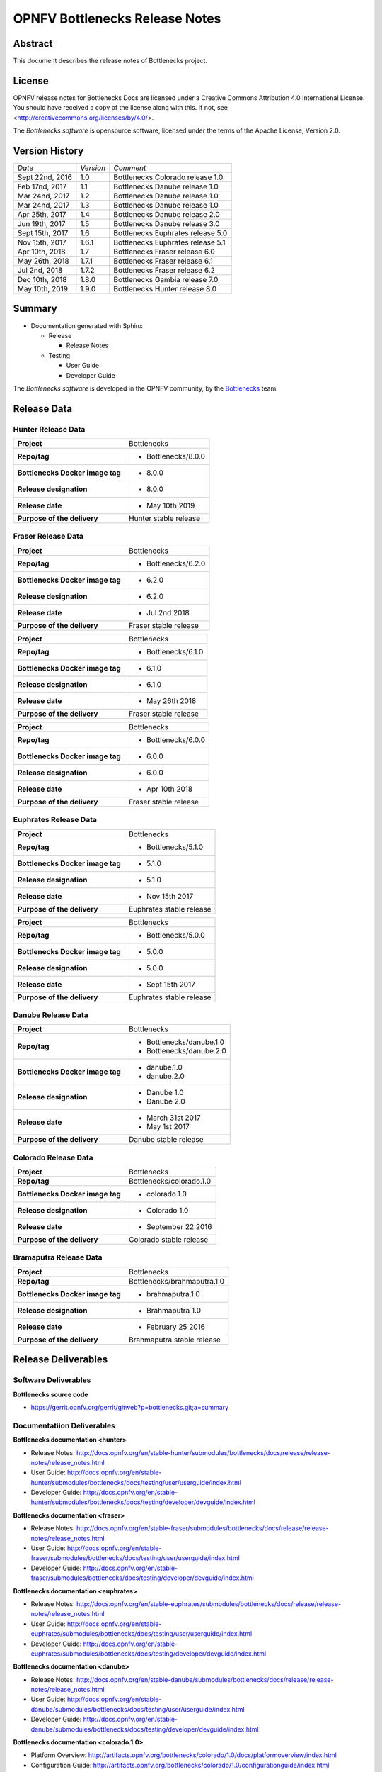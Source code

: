 .. This work is licensed under a Creative Commons Attribution 4.0 International License.
.. http://creativecommons.org/licenses/by/4.0
.. (c) Huawei Technologies Co.,Ltd and others.


===============================
OPNFV Bottlenecks Release Notes
===============================
.. _Bottlenecks: https://wiki.opnfv.org/display/bottlenecks


Abstract
========

This document describes the release notes of Bottlenecks project.


License
=======

OPNFV release notes for Bottlenecks Docs
are licensed under a Creative Commons Attribution 4.0 International License.
You should have received a copy of the license along with this.
If not, see <http://creativecommons.org/licenses/by/4.0/>.

The *Bottlenecks software* is opensource software, licensed under the terms of the
Apache License, Version 2.0.


Version History
===============

+----------------+--------------------+-----------------------------------+
| *Date*         | *Version*          | *Comment*                         |
|                |                    |                                   |
+----------------+--------------------+-----------------------------------+
| Sept 22nd, 2016|  1.0               | Bottlenecks Colorado release 1.0  |
|                |                    |                                   |
+----------------+--------------------+-----------------------------------+
| Feb 17nd, 2017 |  1.1               | Bottlenecks Danube release 1.0    |
|                |                    |                                   |
+----------------+--------------------+-----------------------------------+
| Mar 24nd, 2017 |  1.2               | Bottlenecks Danube release 1.0    |
|                |                    |                                   |
+----------------+--------------------+-----------------------------------+
| Mar 24nd, 2017 |  1.3               | Bottlenecks Danube release 1.0    |
|                |                    |                                   |
+----------------+--------------------+-----------------------------------+
| Apr 25th, 2017 |  1.4               | Bottlenecks Danube release 2.0    |
|                |                    |                                   |
+----------------+--------------------+-----------------------------------+
| Jun 19th, 2017 |  1.5               | Bottlenecks Danube release 3.0    |
|                |                    |                                   |
+----------------+--------------------+-----------------------------------+
| Sept 15th, 2017|  1.6               | Bottlenecks Euphrates release 5.0 |
|                |                    |                                   |
+----------------+--------------------+-----------------------------------+
| Nov 15th, 2017 |  1.6.1             | Bottlenecks Euphrates release 5.1 |
|                |                    |                                   |
+----------------+--------------------+-----------------------------------+
| Apr 10th, 2018 |  1.7               | Bottlenecks Fraser release 6.0    |
|                |                    |                                   |
+----------------+--------------------+-----------------------------------+
| May 26th, 2018 |  1.7.1             | Bottlenecks Fraser release 6.1    |
|                |                    |                                   |
+----------------+--------------------+-----------------------------------+
| Jul 2nd, 2018  |  1.7.2             | Bottlenecks Fraser release 6.2    |
|                |                    |                                   |
+----------------+--------------------+-----------------------------------+
| Dec 10th, 2018 |  1.8.0             | Bottlenecks Gambia release 7.0    |
|                |                    |                                   |
+----------------+--------------------+-----------------------------------+
| May 10th, 2019 |  1.9.0             | Bottlenecks Hunter release 8.0    |
|                |                    |                                   |
+----------------+--------------------+-----------------------------------+

Summary
=======

* Documentation generated with Sphinx

  * Release

    * Release Notes

  * Testing

    * User Guide

    * Developer Guide

The *Bottlenecks software* is developed in the OPNFV community, by the
Bottlenecks_ team.

Release Data
============

Hunter Release Data
-----------------------

+--------------------------------------+--------------------------------+
| **Project**                          | Bottlenecks                    |
|                                      |                                |
+--------------------------------------+--------------------------------+
| **Repo/tag**                         | * Bottlenecks/8.0.0            |
|                                      |                                |
|                                      |                                |
+--------------------------------------+--------------------------------+
| **Bottlenecks Docker image tag**     | * 8.0.0                        |
|                                      |                                |
|                                      |                                |
+--------------------------------------+--------------------------------+
| **Release designation**              | * 8.0.0                        |
|                                      |                                |
|                                      |                                |
+--------------------------------------+--------------------------------+
| **Release date**                     | * May 10th 2019                |
|                                      |                                |
|                                      |                                |
+--------------------------------------+--------------------------------+
| **Purpose of the delivery**          | Hunter stable release          |
|                                      |                                |
+--------------------------------------+--------------------------------+

Fraser Release Data
-----------------------

+--------------------------------------+--------------------------------+
| **Project**                          | Bottlenecks                    |
|                                      |                                |
+--------------------------------------+--------------------------------+
| **Repo/tag**                         | * Bottlenecks/6.2.0            |
|                                      |                                |
|                                      |                                |
+--------------------------------------+--------------------------------+
| **Bottlenecks Docker image tag**     | * 6.2.0                        |
|                                      |                                |
|                                      |                                |
+--------------------------------------+--------------------------------+
| **Release designation**              | * 6.2.0                        |
|                                      |                                |
|                                      |                                |
+--------------------------------------+--------------------------------+
| **Release date**                     | * Jul 2nd 2018                 |
|                                      |                                |
|                                      |                                |
+--------------------------------------+--------------------------------+
| **Purpose of the delivery**          | Fraser stable release          |
|                                      |                                |
+--------------------------------------+--------------------------------+

+--------------------------------------+--------------------------------+
| **Project**                          | Bottlenecks                    |
|                                      |                                |
+--------------------------------------+--------------------------------+
| **Repo/tag**                         | * Bottlenecks/6.1.0            |
|                                      |                                |
|                                      |                                |
+--------------------------------------+--------------------------------+
| **Bottlenecks Docker image tag**     | * 6.1.0                        |
|                                      |                                |
|                                      |                                |
+--------------------------------------+--------------------------------+
| **Release designation**              | * 6.1.0                        |
|                                      |                                |
|                                      |                                |
+--------------------------------------+--------------------------------+
| **Release date**                     | * May 26th 2018                |
|                                      |                                |
|                                      |                                |
+--------------------------------------+--------------------------------+
| **Purpose of the delivery**          | Fraser stable release          |
|                                      |                                |
+--------------------------------------+--------------------------------+

+--------------------------------------+--------------------------------+
| **Project**                          | Bottlenecks                    |
|                                      |                                |
+--------------------------------------+--------------------------------+
| **Repo/tag**                         | * Bottlenecks/6.0.0            |
|                                      |                                |
|                                      |                                |
+--------------------------------------+--------------------------------+
| **Bottlenecks Docker image tag**     | * 6.0.0                        |
|                                      |                                |
|                                      |                                |
+--------------------------------------+--------------------------------+
| **Release designation**              | * 6.0.0                        |
|                                      |                                |
|                                      |                                |
+--------------------------------------+--------------------------------+
| **Release date**                     | * Apr 10th 2018                |
|                                      |                                |
|                                      |                                |
+--------------------------------------+--------------------------------+
| **Purpose of the delivery**          | Fraser stable release          |
|                                      |                                |
+--------------------------------------+--------------------------------+

Euphrates Release Data
-----------------------

+--------------------------------------+--------------------------------+
| **Project**                          | Bottlenecks                    |
|                                      |                                |
+--------------------------------------+--------------------------------+
| **Repo/tag**                         | * Bottlenecks/5.1.0            |
|                                      |                                |
|                                      |                                |
+--------------------------------------+--------------------------------+
| **Bottlenecks Docker image tag**     | * 5.1.0                        |
|                                      |                                |
|                                      |                                |
+--------------------------------------+--------------------------------+
| **Release designation**              | * 5.1.0                        |
|                                      |                                |
|                                      |                                |
+--------------------------------------+--------------------------------+
| **Release date**                     | * Nov 15th 2017                |
|                                      |                                |
|                                      |                                |
+--------------------------------------+--------------------------------+
| **Purpose of the delivery**          | Euphrates stable release       |
|                                      |                                |
+--------------------------------------+--------------------------------+

+--------------------------------------+--------------------------------+
| **Project**                          | Bottlenecks                    |
|                                      |                                |
+--------------------------------------+--------------------------------+
| **Repo/tag**                         | * Bottlenecks/5.0.0            |
|                                      |                                |
|                                      |                                |
+--------------------------------------+--------------------------------+
| **Bottlenecks Docker image tag**     | * 5.0.0                        |
|                                      |                                |
|                                      |                                |
+--------------------------------------+--------------------------------+
| **Release designation**              | * 5.0.0                        |
|                                      |                                |
|                                      |                                |
+--------------------------------------+--------------------------------+
| **Release date**                     | * Sept 15th 2017               |
|                                      |                                |
|                                      |                                |
+--------------------------------------+--------------------------------+
| **Purpose of the delivery**          | Euphrates stable release       |
|                                      |                                |
+--------------------------------------+--------------------------------+

Danube Release Data
-----------------------

+--------------------------------------+--------------------------------+
| **Project**                          | Bottlenecks                    |
|                                      |                                |
+--------------------------------------+--------------------------------+
| **Repo/tag**                         | * Bottlenecks/danube.1.0       |
|                                      | * Bottlenecks/danube.2.0       |
|                                      |                                |
+--------------------------------------+--------------------------------+
| **Bottlenecks Docker image tag**     | * danube.1.0                   |
|                                      | * danube.2.0                   |
|                                      |                                |
+--------------------------------------+--------------------------------+
| **Release designation**              | * Danube 1.0                   |
|                                      | * Danube 2.0                   |
|                                      |                                |
+--------------------------------------+--------------------------------+
| **Release date**                     | * March 31st 2017              |
|                                      | * May 1st 2017                 |
|                                      |                                |
+--------------------------------------+--------------------------------+
| **Purpose of the delivery**          | Danube stable release          |
|                                      |                                |
+--------------------------------------+--------------------------------+

Colorado Release Data
-----------------------

+--------------------------------------+--------------------------------+
| **Project**                          | Bottlenecks                    |
|                                      |                                |
+--------------------------------------+--------------------------------+
| **Repo/tag**                         | Bottlenecks/colorado.1.0       |
|                                      |                                |
+--------------------------------------+--------------------------------+
| **Bottlenecks Docker image tag**     | * colorado.1.0                 |
|                                      |                                |
+--------------------------------------+--------------------------------+
| **Release designation**              | * Colorado 1.0                 |
|                                      |                                |
+--------------------------------------+--------------------------------+
| **Release date**                     | * September 22 2016            |
|                                      |                                |
+--------------------------------------+--------------------------------+
| **Purpose of the delivery**          | Colorado stable release        |
|                                      |                                |
+--------------------------------------+--------------------------------+

Bramaputra Release Data
-----------------------

+--------------------------------------+--------------------------------+
| **Project**                          | Bottlenecks                    |
|                                      |                                |
+--------------------------------------+--------------------------------+
| **Repo/tag**                         | Bottlenecks/brahmaputra.1.0    |
|                                      |                                |
+--------------------------------------+--------------------------------+
| **Bottlenecks Docker image tag**     | * brahmaputra.1.0              |
|                                      |                                |
+--------------------------------------+--------------------------------+
| **Release designation**              | * Brahmaputra 1.0              |
|                                      |                                |
+--------------------------------------+--------------------------------+
| **Release date**                     | * February 25 2016             |
|                                      |                                |
+--------------------------------------+--------------------------------+
| **Purpose of the delivery**          | Brahmaputra stable release     |
|                                      |                                |
+--------------------------------------+--------------------------------+


Release Deliverables
====================

Software Deliverables
---------------------

**Bottlenecks source code**

* https://gerrit.opnfv.org/gerrit/gitweb?p=bottlenecks.git;a=summary


Documentatiion Deliverables
---------------------------

**Bottlenecks documentation <hunter>**

* Release Notes: http://docs.opnfv.org/en/stable-hunter/submodules/bottlenecks/docs/release/release-notes/release_notes.html
* User Guide: http://docs.opnfv.org/en/stable-hunter/submodules/bottlenecks/docs/testing/user/userguide/index.html
* Developer Guide: http://docs.opnfv.org/en/stable-hunter/submodules/bottlenecks/docs/testing/developer/devguide/index.html

**Bottlenecks documentation <fraser>**

* Release Notes: http://docs.opnfv.org/en/stable-fraser/submodules/bottlenecks/docs/release/release-notes/release_notes.html
* User Guide: http://docs.opnfv.org/en/stable-fraser/submodules/bottlenecks/docs/testing/user/userguide/index.html
* Developer Guide: http://docs.opnfv.org/en/stable-fraser/submodules/bottlenecks/docs/testing/developer/devguide/index.html

**Bottlenecks documentation <euphrates>**

* Release Notes: http://docs.opnfv.org/en/stable-euphrates/submodules/bottlenecks/docs/release/release-notes/release_notes.html
* User Guide: http://docs.opnfv.org/en/stable-euphrates/submodules/bottlenecks/docs/testing/user/userguide/index.html
* Developer Guide: http://docs.opnfv.org/en/stable-euphrates/submodules/bottlenecks/docs/testing/developer/devguide/index.html

**Bottlenecks documentation <danube>**

* Release Notes: http://docs.opnfv.org/en/stable-danube/submodules/bottlenecks/docs/release/release-notes/release_notes.html
* User Guide: http://docs.opnfv.org/en/stable-danube/submodules/bottlenecks/docs/testing/user/userguide/index.html
* Developer Guide: http://docs.opnfv.org/en/stable-danube/submodules/bottlenecks/docs/testing/developer/devguide/index.html

**Bottlenecks documentation <colorado.1.0>**

* Platform Overview: http://artifacts.opnfv.org/bottlenecks/colorado/1.0/docs/platformoverview/index.html
* Configuration Guide: http://artifacts.opnfv.org/bottlenecks/colorado/1.0/configurationguide/index.html
* Installation Guide: http://artifacts.opnfv.org/bottlenecks/colorado/docs/installationprocedure/index.html
* http://artifacts.opnfv.org/bottlenecks/colorado/1.0/releasenotes/index.html
* User Guide: http://artifacts.opnfv.org/bottlenecks/colorado/1.0/docs/userguide/index.html

Reason for Fraser
=================

* Introduction of data-plane soak tests aiming at benchmarking long duration stability of OPNFV platform
* Introduction of security tests by cooperating with Moon project to validate the software security based authentication schemes
* Introduction of multi-stack storage tests and Storperf storage test
* Testing framework provides local supports for preparing images for openstack resulting in offline running supports for Bottlenecks

These tests cases and refactoring further enhance the capability of Bottlenecks project and let it be adaptable to different usages.

Reason for Euphrates
====================

* Introduction of a simple monitoring module, i.e., Prometheus+Collectd+Node+Grafana to monitor the system behavior when executing stress tests.
* Support VNF scale up/out tests to verify NFVI capability to adapt the resource consuming.
* Extend Life-cycle test to data-plane to validate the system capability to handle concurrent networks usage.
* Testing framework is revised to support installer-agnostic testing.

These enhancements and test cases help the end users to gain more comprehensive understanding of the SUT.
Graphic reports of the system behavior additional to test cases are provided to indicate the confidence level of SUT.
Installer-agnostic testing framework allow end user to do stress testing adaptively over either Open Source or commercial deployments.


Known restrictions/issues
=========================

* Bottlenecks uses Yardstick to do stress tests by iteratively calling yardstick running test cases and in the meantime increasing load.

  * Sometimes, Yardstick just waits for the test environment preparing.
  This cause troubles since it seams to get Yardstick into a loop to keep waiting.
  For OPNFV CI, this loop will be automatically stopped because of the default timeout setting. However, for local testing, user should stop this loop manually.

  * Sometimes, Yardstick will return empty test results with test flag indicating test is excuted succefully.
  It maybe due to the environment issue or poor internet connection causing testing tools are not installed successfully.

* Sometimes, a process will go to sleep state. In this case when a running tool go to sleep state, we try to call it twice. Normally, it will response. This applies to the traffic generator, i.e., netperf.


Test results
============

Test results are available in:

 - jenkins logs on CI: https://build.opnfv.org/ci/view/bottlenecks/

The test results are reported to MongoDB. An example is given below.

::

    {
      "project_name": "bottlenecks",
      "scenario": "os-odl_l2-nofeature-ha",
      "stop_date": null,
      "trust_indicator": null,
      "case_name": "posca_stress_ping",
      "build_tag": "bottlenecks-compass-posca_stress_ping-baremetal-daily-master",
      "version": "master",
      "pod_name": "huawei-pod2",
      "criteria": "PASS",
      "installer": "compass",
      "_id": "58cf4d3e32c829000a1150a8",
      "start_date": "2017-3-9 4:33:04",
      "details": {}
    }

For more information, please refer to: https://wiki.opnfv.org/display/testing/Result+alignment+for+ELK+post-processing
 - Results reported in MongoDB could find at http://testresults.opnfv.org/test/api/v1/results?project=bottlenecks
 - Test Cases are defined in http://testresults.opnfv.org/test/api/v1/results?project=bottlenecks

Open JIRA tickets
=================

+------------------+----------------------------------------------------+
|   JIRA           |         Description                                |
+==================+====================================================+
| BOTTLENECK-147   | Investigting why calling remote docker client      |
+------------------+----------------------------------------------------+
| BOTTLENECK-207   | Yardstick loop when executing test cases           |
+------------------+----------------------------------------------------+
| BOTTLENECK-208   | Yardstick empty results when executing test cases  |
+------------------+----------------------------------------------------+
| BOTTLENECK-209   | Sleep process when executing test cases            |
+------------------+----------------------------------------------------+


Useful links
============

 - WIKI project page: https://wiki.opnfv.org/display/Bottlenecks

 - Bottlenecks jira page: https://jira.opnfv.org/projects/BOTTLENECK/issues/

 - Bottlenecks repo: https://git.opnfv.org/cgit/bottlenecks/

 - Bottlenecks CI dashboard: https://build.opnfv.org/ci/view/bottlenecks

 - Bottlenecks IRC chanel: #opnfv-bottlenecks
